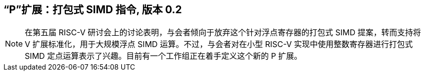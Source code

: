 [[packedsimd]]
== “P”扩展：打包式 SIMD 指令, 版本 0.2
[NOTE]
====
在第五届 RISC-V 研讨会上的讨论表明，与会者倾向于放弃这个针对浮点寄存器的打包式 SIMD 提案，转而支持将 V 扩展标准化，用于大规模浮点 SIMD 运算。不过，与会者对在小型 RISC-V 实现中使用整数寄存器进行打包式 SIMD 定点运算表示了兴趣。目前有一个工作组正在着手定义这个新的 P 扩展。
====
